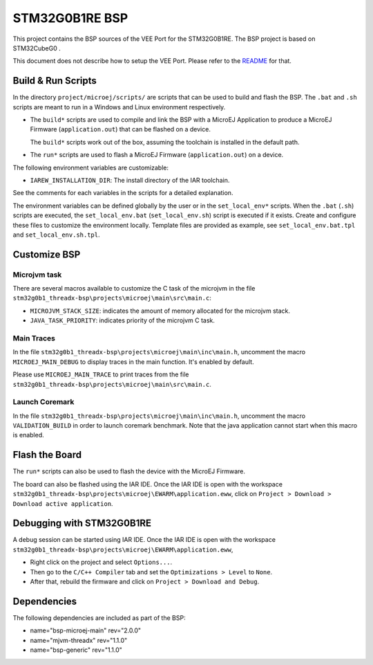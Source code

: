 .. 
    Copyright 2023 MicroEJ Corp. All rights reserved.
    Use of this source code is governed by a BSD-style license that can be found with this software.

.. |BOARD_NAME| replace:: STM32G0B1RE
.. |VEEPORT| replace:: VEE Port
.. |RTOS| replace:: Azure RTOS (ThreadX)
.. |BSP_NAME| replace:: STM32CubeG0

.. _README: ./../../../README.rst

================
|BOARD_NAME| BSP
================

This project contains the BSP sources of the |VEEPORT| for the
|BOARD_NAME|. The BSP project is based on |BSP_NAME| .

This document does not describe how to setup the |VEEPORT|. Please
refer to the `README`_ for that.

Build & Run Scripts
---------------------

In the directory ``project/microej/scripts/`` are scripts that can be
used to build and flash the BSP.  The ``.bat`` and ``.sh`` scripts are
meant to run in a Windows and Linux environment respectively.

- The ``build*`` scripts are used to compile and link the BSP with a
  MicroEJ Application to produce a MicroEJ Firmware
  (``application.out``) that can be flashed on a device.

  The ``build*`` scripts work out of the box, assuming the toolchain is
  installed in the default path.

- The ``run*`` scripts are used to flash a MicroEJ Firmware
  (``application.out``) on a device.

The following environment variables are customizable:  

- ``IAREW_INSTALLATION_DIR``: The install directory of the IAR toolchain.

See the comments for each variables in the scripts for a detailed
explanation.

The environment variables can be defined globally by the user or in
the ``set_local_env*`` scripts.  When the ``.bat`` (``.sh``) scripts
are executed, the ``set_local_env.bat`` (``set_local_env.sh``) script
is executed if it exists.  Create and configure these files to
customize the environment locally.  Template files are provided as
example, see ``set_local_env.bat.tpl`` and ``set_local_env.sh.tpl``.

Customize BSP
-------------


Microjvm task
~~~~~~~~~~~~~

There are several macros available to customize the C task of the microjvm in the file ``stm32g0b1_threadx-bsp\projects\microej\main\src\main.c``:

- ``MICROJVM_STACK_SIZE``: indicates the amount of memory allocated for the microjvm stack.
- ``JAVA_TASK_PRIORITY``: indicates priority of the microjvm C task.


Main Traces
~~~~~~~~~~~

In the file ``stm32g0b1_threadx-bsp\projects\microej\main\inc\main.h``, uncomment the macro ``MICROEJ_MAIN_DEBUG`` to display traces in the main function.
It's enabled by default.

Please use ``MICROEJ_MAIN_TRACE`` to print traces from the file ``stm32g0b1_threadx-bsp\projects\microej\main\src\main.c``.



Launch Coremark
~~~~~~~~~~~~~~~

In the file ``stm32g0b1_threadx-bsp\projects\microej\main\inc\main.h``, uncomment the macro ``VALIDATION_BUILD`` in order to launch coremark benchmark.
Note that the java application cannot start when this macro is enabled.

Flash the Board
---------------

The ``run*`` scripts can also be used to flash the device with the
MicroEJ Firmware.

The board can also be flashed using the IAR IDE. Once the IAR IDE is open with the workspace ``stm32g0b1_threadx-bsp\projects\microej\EWARM\application.eww``, click on ``Project > Download > Download active application``.

Debugging with |BOARD_NAME|
---------------------------

A debug session can be started using IAR IDE. Once the IAR IDE is open with the workspace ``stm32g0b1_threadx-bsp\projects\microej\EWARM\application.eww``,

- Right click on the project and select ``Options...``.
- Then go to the ``C/C++ Compiler`` tab and set the ``Optimizations > Level`` to ``None``.
- After that, rebuild the firmware and click on ``Project > Download and Debug``.

Dependencies
------------

The following dependencies are included as part of the BSP:

- name="bsp-microej-main" rev="2.0.0"
- name="mjvm-threadx" rev="1.1.0"
- name="bsp-generic" rev="1.1.0"

